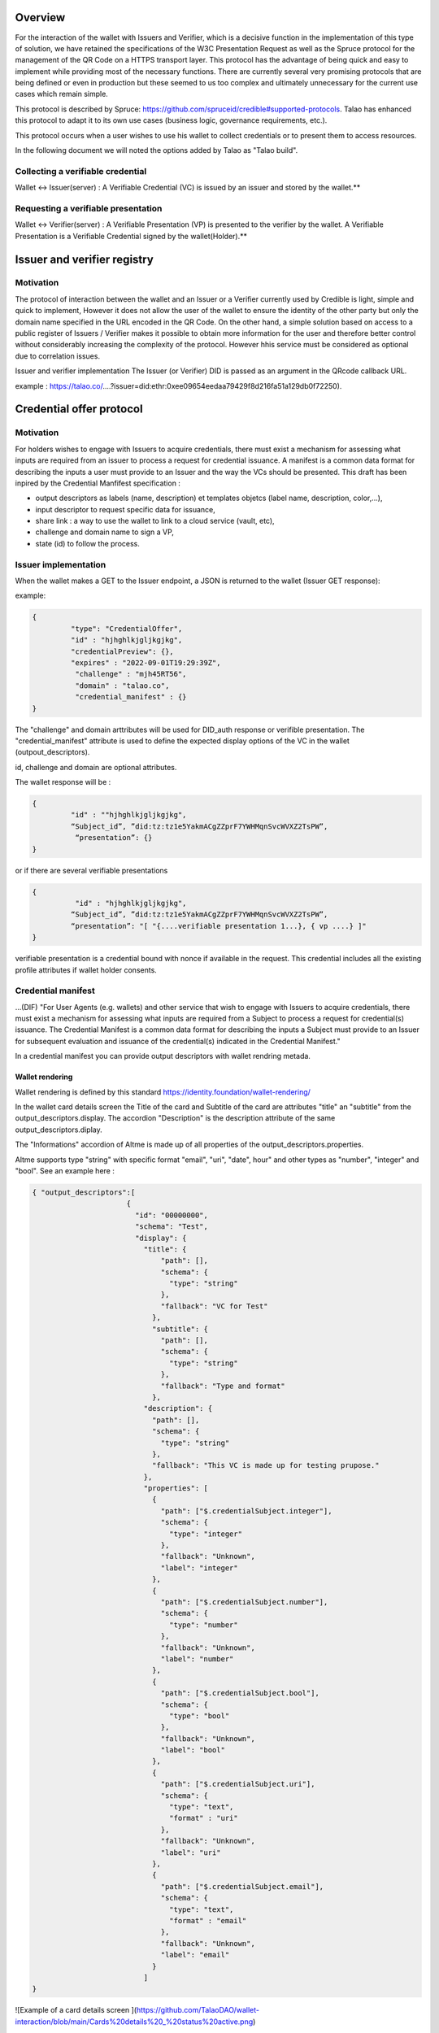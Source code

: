 Overview
========

For the interaction of the wallet with Issuers and Verifier, which is a decisive function in the implementation of this type of solution, we have retained the specifications of the W3C Presentation Request as well as the Spruce protocol for the management of the QR Code on a HTTPS transport layer. This protocol has the advantage of being quick and easy to implement while providing most of the necessary functions. There are currently several very promising protocols that are being defined or even in production but these seemed to us too complex and ultimately unnecessary for the current use cases which remain simple.

This protocol is described by Spruce: https://github.com/spruceid/credible#supported-protocols. Talao has enhanced this protocol to adapt it to its own use cases (business logic, governance requirements, etc.). 

This protocol occurs when a user wishes to use his wallet to collect credentials or to present them to access resources. 

In the following document we will noted the options added by Talao as "Talao build".



Collecting a verifiable credential 
-----------------------------------

Wallet <-> Issuer(server)  : A Verifiable Credential (VC) is issued by an issuer and stored by the wallet.**    

.. image:: issuer2.png


Requesting a verifiable presentation
-------------------------------------

Wallet <-> Verifier(server) : A Verifiable Presentation (VP) is presented to the verifier by the wallet. A Verifiable Presentation is a Verifiable Credential signed by the wallet(Holder).**  


.. image:: verifier_cross_device.png

Issuer and verifier registry 
=============================


Motivation
----------

The protocol of interaction between the wallet and an Issuer or a Verifier currently used by Credible is light, simple and quick to implement, However it does not allow the user of the wallet to ensure the identity of the other party but only the domain name specified in the URL encoded in the QR Code. On the other hand, a simple solution based on access to a public register of Issuers / Verifier makes it possible to obtain more information for the user and therefore better control without considerably increasing the complexity of the protocol. However hhis service must be considered as optional due to correlation issues.

Issuer and verifier implementation
The Issuer (or Verifier) DID is passed as an argument in the QRcode callback URL.

example : https://talao.co/....?issuer=did:ethr:0xee09654eedaa79429f8d216fa51a129db0f72250).


Credential offer protocol
=========================


Motivation
----------

For holders wishes to engage with Issuers to acquire credentials, there must exist a mechanism for assessing what inputs are required from an issuer to process a request for credential issuance. A manifest is a common data format for describing the inputs a user must provide to an Issuer and the way the VCs should be presented. This draft has been inpired by the Credential Manfifest specification  :

- output descriptors as labels (name, description) et templates objetcs (label name, description, color,...),
- input descriptor to request specific data for issuance,
- share link : a way to use the wallet to link to a cloud service (vault, etc),
- challenge and domain name to sign a VP,
- state (id) to follow the process.

Issuer implementation
------------------------
When the wallet makes a GET to the Issuer endpoint, a JSON is returned to the wallet (Issuer GET response):

example:  

.. code-block:: json

  {
           "type": "CredentialOffer",
           "id" : "hjhghlkjgljkgjkg",
           "credentialPreview": {},
           "expires" : "2022-09-01T19:29:39Z",
            "challenge" : "mjh45RT56",
            "domain" : "talao.co",
            "credential_manifest" : {}     
  }



The "challenge" and domain arttributes will be used for DID_auth response or verifible presentation.  
The "credential_manifest" attribute is used to define the expected display options of the VC in the wallet (outpout_descriptors).  

id, challenge and domain are optional attributes.  

The wallet response will be :

.. code-block:: json

  {
           "id" : ""hjhghlkjgljkgjkg",
           “Subject_id”, ”did:tz:tz1e5YakmACgZZprF7YWHMqnSvcWVXZ2TsPW”,
            “presentation”: {}
  }


or if there are several verifiable presentations  

.. code-block:: json

  {
            "id" : "hjhghlkjgljkgjkg",
           “Subject_id”, ”did:tz:tz1e5YakmACgZZprF7YWHMqnSvcWVXZ2TsPW”,
           “presentation”: "[ "{....verifiable presentation 1...}, { vp ....} ]"
  }


verifiable presentation is a credential bound with nonce if available in the request. This credential includes all the existing profile attributes if wallet holder consents.  

Credential manifest
-------------------

...(DIF) "For User Agents (e.g. wallets) and other service that wish to engage with Issuers to acquire credentials, there must exist a mechanism for assessing what inputs are required from a Subject to process a request for credential(s) issuance. The Credential Manifest is a common data format for describing the inputs a Subject must provide to an Issuer for subsequent evaluation and issuance of the credential(s) indicated in the Credential Manifest."  

In a credential manifest you can provide output descriptors with wallet rendring metada.   
 
Wallet rendering
'''''''''''''''''

Wallet rendering is defined by this standard https://identity.foundation/wallet-rendering/   

In the wallet card details screen the Title of the card and Subtitle of the card are attributes "title" an "subtitle" from the output_descriptors.display. The accordion "Description" is the description attribute of the same output_descriptors.diplay.  

The "Informations" accordion of Altme is made up of all properties of the output_descriptors.properties.  

Altme supports type "string" with specific format "email", "uri", "date", hour" and other types as "number", "integer" and "bool". See an example here :   


.. code-block:: json

  { "output_descriptors":[                       
                        {
                          "id": "00000000",
                          "schema": "Test",
                          "display": {
                            "title": {
                                "path": [],
                                "schema": {
                                  "type": "string"
                                },
                                "fallback": "VC for Test"
                              },
                              "subtitle": {
                                "path": [],
                                "schema": {
                                  "type": "string"
                                },
                                "fallback": "Type and format"
                              },
                            "description": {
                              "path": [],
                              "schema": {
                                "type": "string"
                              },
                              "fallback": "This VC is made up for testing prupose."
                            },
                            "properties": [
                              {
                                "path": ["$.credentialSubject.integer"],
                                "schema": {
                                  "type": "integer"
                                },
                                "fallback": "Unknown",
                                "label": "integer"
                              },
                              {
                                "path": ["$.credentialSubject.number"],
                                "schema": {
                                  "type": "number"
                                },
                                "fallback": "Unknown",
                                "label": "number"
                              },
                              {
                                "path": ["$.credentialSubject.bool"],
                                "schema": {
                                  "type": "bool"
                                },
                                "fallback": "Unknown",
                                "label": "bool"
                              },
                              {
                                "path": ["$.credentialSubject.uri"],
                                "schema": {
                                  "type": "text",
                                  "format" : "uri"
                                },
                                "fallback": "Unknown",
                                "label": "uri"
                              },
                              {
                                "path": ["$.credentialSubject.email"],
                                "schema": {
                                  "type": "text",
                                  "format" : "email"
                                },
                                "fallback": "Unknown",
                                "label": "email"
                              }
                            ]
  }



![Example of a card details screen ](https://github.com/TalaoDAO/wallet-interaction/blob/main/Cards%20details%20_%20status%20active.png)  

An example here with output descriptors :  


.. code-block:: json

  {
              "id":"PC_01",
              "issuer":{
                "id":"did:tz:tz1NyjrTUNxDpPaqNZ84ipGELAcTWYg6s5Du",
                "name":"Talao issuer",
                "styles": {
                  "thumbnail": {
                    "uri": "https://talao.mypinata.cloud/ipfs/QmU8z1aDDpbgVjXwU8nMvgU3YD4VeUzHTkitsELZRFBBZa",
                    "alt": "Talao logo"
                  },
                  "background": {
                  "color": "#ffffff"
                  },
                  "text": {
                  "color": "#d4d400"
                  }
                }
              },
              "output_descriptors":[
                        {
                          "id": "PCDS_01",
                          "schema": "PCDSAuditorCertificate",
                          "display": {
                            "title": {
                              "path": ["$.name"],
                              "schema": {
                                "type": "string"
                              },
                              "fallback": "Title fallback"
                            },
                            "subtitle": {
                              "path": ["$.description"],
                              "schema": {
                                "type": "string"
                              },
                              "fallback": "Subtitle fallback"
                            },
                            "description": {
                              "text": "This is an electronic version of a PCDS auditor certificate for testing purposes."
                            },
                            "properties": [
                              {
                                "path": ["$.credentialSubject.category"],
                                "schema": {
                                  "type": "string"
                                },
                                "fallback": "Unknown category",
                                "label": "Certificate category"
                              },
                              {
                                "path": ["$.credentialSubject.familyName"],
                                "schema": {
                                  "type": "string"
                                },
                                "fallback": "Unknown auditor name",
                                "label": "Auditor name"
                              },
                              {
                                "path": ["$.credentialSubject.certificationDate"],
                                "schema": {
                                  "type": "string"
                                },
                                "fallback": "Unknown certification date",
                                "label": "Certification Date"
                              },
                              {
                                "path": ["$.credentialSubject.validity"],
                                "schema": {
                                  "type": "string"
                                },
                                "fallback": "Unknown validity",
                                "label": "Certificate validity"
                              }
                            ]
                          }
                        }
              ],
              "presentation_definition":{}
            }


Input descriptors
-------------------

Input descriptors are used to specify the data or credentials needed to issue a credential. It is a main feature of DIF Presentation Exchange. See https://identity.foundation/presentation-exchange/#presentation-definition for more information.      
An example here with only input descriptors (EmailPass required to issue a credential) :  


.. code-block:: json

  {
  "credential_manifest": {
    "presentation_definition": {
      "id": "32f54163-7166-48f1-93d8-ff217bdb0653",
      "input_descriptors": [
        {
          "id": "emailPass_input_1",
          "constraints": {
            "fields": [
              {
                "path": [
                  "$.type"
                ],
                "filter": {
                  "type": "string",
                  "pattern": "EmailPass"
                }
              }
            ]
          }
        }
      ]
    }
    }
  }


Presentation request query types 
=================================


Motivation
-------------

When interacting with a Verifier it is likely that it wants to get a presentation made up of specific VCs. It is therefore necessary to be able to specify to the wallet the conditions to be applied to the choice of VCs. The following specifications are taken from a minimalist interpretation of the [W3C draft](https://w3c-ccg.github.io/vp-request-spec/#query-by-example) 

Verifier implementation
--------------------------

There are 2 possibilities to foresee for the value of query.type of the JSON of the GET response of the Verify (“DIDAuth” or “QueryByExample”):

.. code-block:: json

  {
           "type": "VerifiablePresentationRequest",
           "query": [{
               "type": “DIDAuth”
               }],
           "challenge": "a random uri",
           "domain" : "talao.co"
  }


or: 


.. code-block:: json

  {
           "type": "VerifiablePresentationRequest",
           "query": [{
               "type": "QueryByExample",
               "credentialQuery": [
                   {
                    ……
                   }]
               }],
           "challenge": "a random uri",
           "domain" : "talao.co"
  }


DIDAuth
-------

If Query.type = “DIDAuth” , then it is a basic authentication request that does not include a verifiable credential : there is no selection of credential to propose to the user, call the function didkit.DIDAuth(did, “{“ challenge ”:“ .... ”,“ domain ”:“ ..... ”}”, key) which will create an empty presentation used only for authentication. The presentation passed with the POST request will look like this:

.. code-block:: json

  {
  "@context": [
    "https://www.w3.org/2018/credentials/v1"
  ],
  "type": "VerifiablePresentation",
  "proof": {
    "type": "EcdsaSecp256k1Signature2019",
    "created": "2021-08-28T16: 13: 23.740Z",
    “challenge”: “d602e96d-08cb-11ec-a6fa-8d5c53eaebfb",
    “domain”: “talao.co”
    "jws ":" eyJhbGciOiJFUzI1NksiLCJjcml0IjpbImI2NCJdLCJiNjQiOmZhbHNlfQ..PgpEElB1tvcY9tdzK6EDKLvysj3vcH-zg5EIiGpk_q4m0NrAmjA81B7QdVvKllSzzfKw-1oTJuu4b4ihCvMXRwA
  "},
  "holder": "did:ethr:0xee09654eedaa79429f8d216fa51a129db0f72250"
  }


If Query.type ="QueryByExample "then it will take the user selects credentials in a list constituted according to the criteria specified in "credentialQuery.example". Then it will be necessary to call the didkit.issuePresentation (...) function as what is currently done (there is no change in the function call).  

Refer to https://w3c-ccg.github.io/vp-request-spec/#query-by-example for more information.  
    
QueryByExample
--------------
    
Overview
'''''''''

This is a limited implementation of the Verifiable Presentation Request W3C draft.  

If "credentialQuery": is an empty list, one keeps the current behavior of Credible. The user is asked to select credentials to send. Never mind the VCs.

If "credentialQuery.example" contains {"reason": [......]}
then the Verifier wishes to display an information message to the user. This message will be displayed on the wallet at the time of selection.

If "credentialQuery.example" contains {"type": "some_type"}
then the Verifier wishes to receive VCs conforming to the specified type and the wallet presents a list of VCs consisting only of the specified type.

If "credentialQueryexample" contains { "trustedIssuer" : [ {"issuer" : "did:tz2:12343243223"}]}
then the Verifier wishes to receive VCs sent by the specified Issuer and the wallet presents a list consisting only of the specified issuer.

Nota Bene : 
- There is one credentialQuery.example for each type of VC requested
- By default the credential is required ("required" : "True"), it does not support the other option.
- The reason attribute should be analysed as an array of different languages ("fr", "en", ...) 

QBE Examples
-------------

Example 1
Verifier requests VCs issued by did:tz:tz2NQkPq3FFA3zGAyG8kLcWatGbeXpHMu7yk:

.. code-block:: json

  {
    "type": "VerifiablePresentationRequest",
    "query": [
        {
            "type": "QueryByExample",
            "credentialQuery": [
                {
                    "example" : {
                        "trustedIssuer": [
                            {
                                "issuer" : "did:tz:tz2NQkPq3FFA3zGAyG8kLcWatGbeXpHMu7yk"
                            }
                        ]
                    }
                }
            ]
        }
    ],
    "challenge": "9d0927c1-08cb-11ec-a6fa-8d5c53eaebfb",
    "domain": "talao.co"
  }



Example 2
Verifier requests a ResidentCard:

.. code-block:: json

  {
    "type": "VerifiablePresentationRequest",
    "query": [
        {
            "type": "QueryByExample",
            "credentialQuery": [
                {
                    "example" : {
                        "type" : "ResidentCard"
                    }
                }
            ]
        }
    ],
    "challenge": "9d0927c1-08cb-11ec-a6fa-8d5c53eaebfb",
    "domain": "talao.co"
  }


Example 3
Verifier requests a ResidentCard signed by a specific issuer :

.. code-block:: json

  {
    "type": "VerifiablePresentationRequest",
    "query": [
        {
            "type": "QueryByExample",
            "credentialQuery": [
                {
                    "example" : {
                        "type" : "ResidentCard",
                         "trustedIssuer": [
                            {
                                "issuer" : "did:tz:tz2NQkPq3FFA3zGAyG8kLcWatGbeXpHMu7yk"
                            }
                        ]
                    }
                }
            ]
        }
    ],
    "challenge": "9d0927c1-08cb-11ec-a6fa-8d5c53eaebfb",
    "domain": "talao.co"
  }


Example 4
Verifier attaches messages for user but no credential criters :

.. code-block:: json
  {
    "type": "VerifiablePresentationRequest",
    "query": [
        {
            "type": "QueryByExample",
            "credentialQuery": [
                {
                    "reason": [
                        {
                            "@language": "en",
                            "@value": "Join a resident card and your driver license"
                        },
                        {
                            "@language": "fr",
                            "@value": "Joindre une carte de résidence et votre permis de conduire"
                        }
                    ]
                }
            ]
        }
    ],
    "challenge": "9d0927c1-08cb-11ec-a6fa-8d5c53eaebfb",
    "domain": "talao.co"
  }


See https://talao.co/wallet/test/presentationRequest for simulation and testing.

Universal link
=================

The AltMe wallet makes it possible to manage the interaction with an issuer or a verifier web application through a QR Code or a deeplink.

Depending on the origin of the request, we determine which device is accessing the web application.

Access from a desktop viewer
----------------------------

Display a QR Code in the form of https://my_endpoint?issuer=my_did

Access from smartphone viewer
-----------------------------

Display a button link in the form of  https://app.altme.io/app/download?uri=https://my_endpoint?issuer=my_did

If the AltMe wallet is not available in the smartphone, the user is referred to the page https://app.altme.io/app/download which offers him access to the Apple Store or the Google store. 


Servers return codes accepted by wallet
=======================================
   
 200 OK
 Color : Green  
 Message : No message or Credential presented successfully
 
 201 Created
 Color : Green  
 Message : Ressource created
 
 400 Bad Request
 Color : Red  
 Message : Bad request
 
 401  unauthenticated
 Color : Red  
 Message :  The user must authenticate itself to get the requested response. 
 
 403 Forbidden
 Color : Red  
 Message : Unauthorized request.  
 
 408 Request Timeout
 Color : Red  
 Message : Request timeout
 
 429 : Too many requests
 Color : Red  
 Message : The user has sent too many requests in a given amount of time.
 
 500 Internal Server Error
 Color : Red  
 Message : This is a server internal error. Contact the server administrator.
 
 501 Not Implemented
 Color : Red  
 Message : Not implemented 
 
 504 Gateway Timeout
 Color : Red  
 Message : The gateway encountered a timeout

 other code
 Color : Red  
 Message : Received invalid status code

